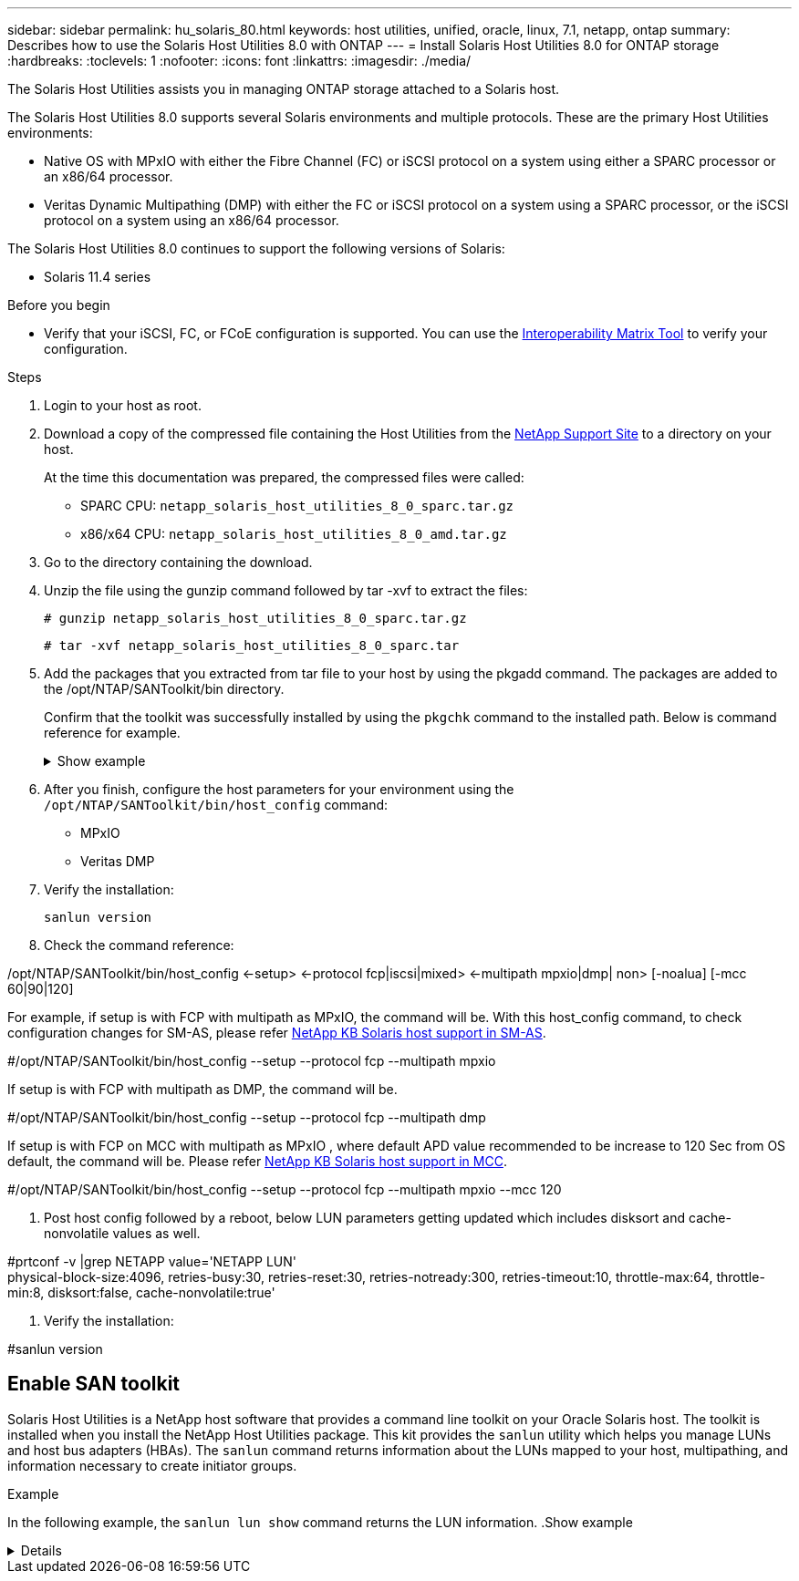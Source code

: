 ---
sidebar: sidebar
permalink: hu_solaris_80.html
keywords: host utilities, unified, oracle, linux, 7.1, netapp, ontap
summary: Describes how to use the Solaris Host Utilities 8.0 with ONTAP
---
= Install Solaris Host Utilities 8.0 for ONTAP storage
:hardbreaks:
:toclevels: 1
:nofooter:
:icons: font
:linkattrs:
:imagesdir: ./media/

[.lead]
The Solaris Host Utilities assists you in managing ONTAP storage attached to a Solaris host.

The Solaris Host Utilities 8.0 supports several Solaris environments and multiple protocols. These are the primary Host Utilities environments: 

* Native OS with MPxIO with either the Fibre Channel (FC) or iSCSI protocol on a system using either a SPARC processor or an x86/64 processor.
* Veritas Dynamic Multipathing (DMP) with either the FC or iSCSI protocol on a system using a SPARC processor, or the iSCSI protocol on a system using an x86/64 processor.

The Solaris Host Utilities 8.0 continues to support the following versions of Solaris:

*	Solaris 11.4 series

.Before you begin

* Verify that your iSCSI, FC, or FCoE configuration is supported. You can use the link:https://imt.netapp.com/matrix/#welcome[Interoperability Matrix Tool^] to verify your configuration.

.Steps

. Login to your host as root.

. Download a copy of the compressed file containing the Host Utilities from the link:https://mysupport.netapp.com/site/products/all/details/hostutilities/downloads-tab/download/61343/6.2/downloads[NetApp Support Site^] to a directory on your host.
+
At the time this documentation was prepared, the compressed files were called:
+
* SPARC CPU: `netapp_solaris_host_utilities_8_0_sparc.tar.gz`
* x86/x64 CPU: `netapp_solaris_host_utilities_8_0_amd.tar.gz`

. Go to the directory containing the download.

. Unzip the file using the gunzip command followed by tar -xvf to extract the files:
+
`# gunzip netapp_solaris_host_utilities_8_0_sparc.tar.gz`
+
`# tar -xvf netapp_solaris_host_utilities_8_0_sparc.tar`

. Add the packages that you extracted from tar file to your host by using the pkgadd command. The packages are added to the /opt/NTAP/SANToolkit/bin directory.
+
Confirm that the toolkit was successfully installed by using the `pkgchk` command to the installed path. Below is command reference for example.  
+
.Show example
[%collapsible]
====
----
# pkgadd -d ./NTAPSANTool.pkg
 
# pkgchk -l -p /opt/NTAP/SANToolkit
 
Pathname: /opt/NTAP/SANToolkit
Type: directory
Expected mode: 0755
Expected owner: root
Expected group: sys
Referenced by the following packages: NTAPSANTool
Current status: installed

# ls -alR /opt/NTAP/SANToolkit
/opt/NTAP/SANToolkit:
total 1038
drwxr-xr-x   3 root     sys            4 Mar  7 13:11 .
drwxr-xr-x   3 root     sys            3 Mar  7 13:11 ..
drwxr-xr-x   2 root     sys            6 Mar 17 18:32 bin
-r-xr-xr-x   1 root     sys       432666 Dec 31 13:23 NOTICES.PDF
 
/opt/NTAP/SANToolkit/bin:
total 3350
drwxr-xr-x   2 root     sys            6 Mar 17 18:32 .
drwxr-xr-x   3 root     sys            4 Mar  7 13:11 ..
-r-xr-xr-x   1 root     sys      1297000 Feb  7 22:22 host_config
-r-xr-xr-x   1 root     root         996 Mar 17 18:32 san_version
-r-xr-xr-x   1 root     sys       309700 Feb  7 22:22 sanlun
-r-xr-xr-x   1 root     sys          677 Feb  7 22:22 vidpid.dat

# cd /usr/share/man/man1; ls -al host_config.1 sanlun.1
-r-xr-xr-x   1 root     sys        12266 Feb  7 22:22 host_config.1
-r-xr-xr-x   1 root     sys         9044 Feb  7 22:22 sanlun.1
----
====

. After you finish, configure the host parameters for your environment using the `/opt/NTAP/SANToolkit/bin/host_config` command:
+
** MPxIO
** Veritas DMP

. Verify the installation:
+
`sanlun version`

. Check the command reference:

/opt/NTAP/SANToolkit/bin/host_config ←setup> ←protocol fcp|iscsi|mixed> ←multipath mpxio|dmp| non> [-noalua] [-mcc 60|90|120]

For example, if setup is with FCP with multipath as MPxIO, the command will be. With this host_config command, to check configuration changes for SM-AS, please refer link:https://kb.netapp.com/on-prem/ontap/DP/SnapMirror/SnapMirror-KBs/Solaris_Host_support_recommended_settings_in_SnapMirror_active_sync_formerly_SM_BC_configuration[NetApp KB Solaris host support in SM-AS].

#/opt/NTAP/SANToolkit/bin/host_config --setup --protocol fcp --multipath mpxio

If setup is with FCP with multipath as DMP, the command will be.

#/opt/NTAP/SANToolkit/bin/host_config --setup --protocol fcp --multipath dmp

If setup is with FCP on MCC with multipath as MPxIO , where default APD value recommended to be increase to 120 Sec from OS default, the command will be. Please refer link:https://kb.netapp.com/on-prem/ontap/mc/MC-KBs/Solaris_host_support_considerations_in_a_MetroCluster_configuration[NetApp KB Solaris host support in MCC].

#/opt/NTAP/SANToolkit/bin/host_config --setup --protocol fcp --multipath mpxio --mcc 120

. Post host config followed by a reboot, below LUN parameters getting updated which includes disksort and cache-nonvolatile values as well.

#prtconf -v |grep NETAPP
   value='NETAPP  LUN' +
   physical-block-size:4096,
   retries-busy:30,
   retries-reset:30,
   retries-notready:300,
   retries-timeout:10,
   throttle-max:64,
   throttle-min:8,
   disksort:false,
   cache-nonvolatile:true'

. Verify the installation:

#sanlun version

== Enable SAN toolkit

Solaris Host Utilities is a NetApp host software that provides a command line toolkit on your Oracle Solaris host. The toolkit is installed when you install the NetApp Host Utilities package. This kit provides the `sanlun` utility which helps you manage LUNs and host bus adapters (HBAs). The `sanlun` command returns information about the LUNs mapped to your host, multipathing, and information necessary to create initiator groups.

.Example

In the following example, the `sanlun lun show` command returns the LUN information.
.Show example
[%collapsible]
====
----
#sanlun lun show all
controller(7mode)/ device host lun
vserver(Cmode)                     lun-pathname       filename                                       adapter protocol size mode
-----------------------------------------------------------------------------------------------------------------------------------
data_vserver                     /vol/vol1/lun1     /dev/rdsk/c0t600A098038304437522B4E694E49792Dd0s2 qlc3   FCP       10g cDOT
data_vserver                     /vol/vol0/lun2     /dev/rdsk/c0t600A098038304437522B4E694E497938d0s2 qlc3   FCP       10g cDOT
data_vserver                     /vol/vol2/lun3     /dev/rdsk/c0t600A098038304437522B4E694E497939d0s2 qlc3   FCP       10g cDOT
data_vserver                     /vol/vol3/lun4     /dev/rdsk/c0t600A098038304437522B4E694E497941d0s2 qlc3   FCP       10g cDOT
----
====